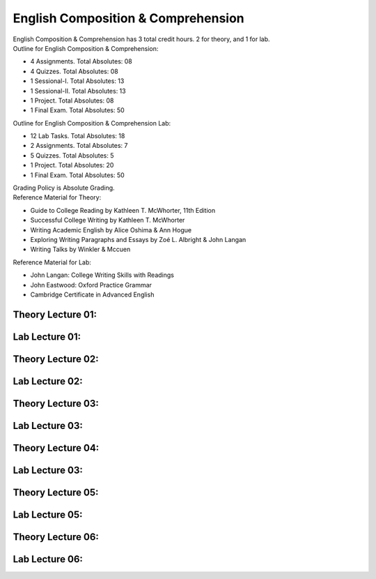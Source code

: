.. _s1-eng-intro:

English Composition & Comprehension
===================================   

| English Composition & Comprehension has 3 total credit hours. 2 for theory, and 1 for lab.

| Outline for English Composition & Comprehension:

*    4 Assignments. Total Absolutes: 08
*    4 Quizzes. Total Absolutes: 08
*    1 Sessional-I. Total Absolutes: 13
*    1 Sessional-II. Total Absolutes: 13
*    1 Project. Total Absolutes: 08
*    1 Final Exam. Total Absolutes: 50

| Outline for English Composition & Comprehension Lab:

*    12 Lab Tasks. Total Absolutes: 18
*    2 Assignments. Total Absolutes: 7
*    5 Quizzes. Total Absolutes: 5
*    1 Project. Total Absolutes: 20
*    1 Final Exam. Total Absolutes: 50

| Grading Policy is Absolute Grading.

| Reference Material for Theory: 

*    Guide to College Reading by Kathleen T. McWhorter, 11th Edition
*    Successful College Writing by Kathleen T. McWhorter
*    Writing Academic English by Alice Oshima & Ann Hogue
*    Exploring Writing Paragraphs and Essays by Zoé L. Albright & John Langan
*    Writing Talks by Winkler & Mccuen

| Reference Material for Lab:

*    John Langan: College Writing Skills with Readings
*    John Eastwood: Oxford Practice Grammar
*    Cambridge Certificate in Advanced English

.. _s1-engt-l01:

Theory Lecture 01:
------------------

.. _s1-engl-l01:

Lab Lecture 01:
---------------

.. _s1-engt-l02:

Theory Lecture 02:
------------------

.. _s1-engl-l02:

Lab Lecture 02:
---------------

.. _s1-engt-l03:

Theory Lecture 03:
------------------

.. _s1-engl-l03:

Lab Lecture 03:
---------------

.. _s1-engt-l04:

Theory Lecture 04:
------------------

.. _s1-engl-l04:

Lab Lecture 03:
------------------

.. _s1-engt-l05:

Theory Lecture 05:
------------------

.. _s1-engl-l05:

Lab Lecture 05:
------------------

.. _s1-engt-l06:

Theory Lecture 06:
------------------

.. _s1-engl-l06:

Lab Lecture 06:
------------------